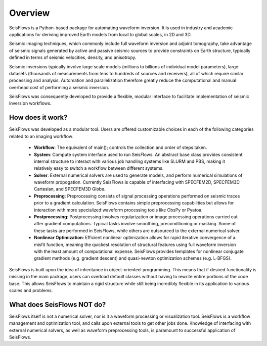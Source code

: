 Overview
=================
SeisFlows is a Python-based package for automating waveform inversion.
It is used in industry and academic applications for deriving improved
Earth models from local to global scales, in 2D and 3D.

Seismic imaging techniques, which commonly include full waveform inversion
and adjoint tomography, take advantage of seismic signals generated by
active and passive seismic sources to provide constraints on Earth structure,
typically defined in terms of seismic velocities, density, and anisotropy.


Seismic inversions typically involve large scale models (millions to billions
of individual model parameters), large datasets (thousands of measurements from
tens to hundreds of sources and receivers), all of which require similar
processing and analysis. Automation and parallelization therefore greatly reduce
the computational and manual overhead cost of performing a seismic inversion.

SeisFlows was consequently developed to provide a flexible, modular interface to
facilitate implementation of seismic inversion workflows.

How does it work?
-----------------
SeisFlows was developed as a modular tool. Users are offered customizable
choices in each of the following categories related to an imaging workflow:

    * **Workflow**: The equivalent of main(); controls the collection and order of
      steps taken.
    * **System**: Compute system interface used to run SeisFlows. An abstract
      base class provides consistent internal structure to interact with various
      job handling systems like SLURM and PBS, making it relatively
      easy to switch a workflow between different systems.
    * **Solver**: External numerical solvers are used to generate models,
      and perform numerical simulations of waveform propogation. Currently
      SeisFlows is capable of interfacing with SPECFEM2D, SPECFEM3D Cartesian,
      and SPECFEM3D Globe.
    * **Preprocessing**: Preprocessing consists of signal processing operations
      performed on seismic traces prior to a gradient calculation. SeisFlows
      contains simple preprocessing capabilities but allows for interaction with
      more specialized waveform processing tools like ObsPy or Pyatoa.
    * **Postprocessing**: Postprocessing involves regularization or image
      processing operations carried out after gradient computations. Typical
      tasks involve smoothing, preconditioning or masking. Some of these tasks
      are performed in SeisFlows, while others are outsourced to the external
      numerical solver.
    * **Nonlinear Optimization**: Efficient nonlinear optimization allows for
      rapid iterative convergence of a misfit function, meaning the quickest
      resolution of structural features using full waveform inversion with the
      least amount of computational expense. SeisFlows provides templates for
      nonlinear conjugate gradient methods (e.g. gradient descent) and
      quasi-newton optimization schemes (e.g. L-BFGS).

SeisFlows is built upon the idea of inheritance in object-oriented-programming.
This means that if desired functionality is missing in the main package, users
can overload default classes without having to rewrite entire portions of the
code base. This allows SeisFlows to maintain a rigid structure while still being
incredibly flexible in its application to various scales and problems.

What does SeisFlows NOT do?
---------------------------
SeisFlows itself is not a numerical solver, nor is it a waveform processing or
visualization tool. SeisFlows is a workflow management and optimization tool,
and calls upon external tools to get other jobs done. Knowledge of interfacing
with external numerical solvers, as well as waveform preprocessing tools, is
paramount to successful application of SeisFlows.

